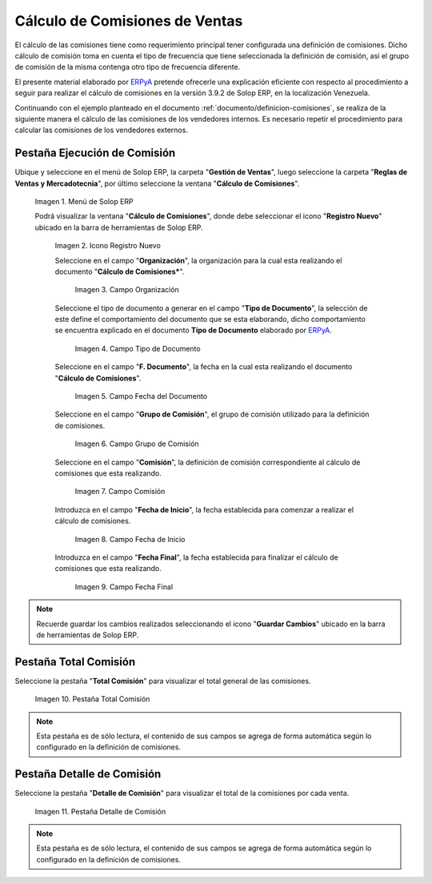 .. _ERPyA: http://erpya.com
.. |Menú de ADempiere| image:: resources/menu2.png
.. |Icono Registro Nuevo| image:: resources/nuevo2.png
.. |Campo Organización| image:: resources/org2.png
.. |Campo Tipo de Documento| image:: resources/tipodoc1.png
.. |Campo Fecha del Documento| image:: resources/fechadoc1.png
.. |Campo Grupo de Comisión| image:: resources/grupo2.png
.. |Campo Comisión| image:: resources/comision1.png
.. |Campo Fecha de Inicio| image:: resources/fechainicio1.png
.. |Campo Fecha Final| image:: resources/fechafin1.png
.. |Pestaña Total Comisión| image:: resources/pest3.png
.. |Pestaña Detalle Comisión| image:: resources/pest4.png
.. _documento/calculo-comisiones:

**Cálculo de Comisiones de Ventas**
===================================

El cálculo de las comisiones tiene como requerimiento principal tener configurada una definición de comisiones. Dicho cálculo de comisión toma en cuenta el tipo de frecuencia que tiene seleccionada la definición de comisión, así el grupo de comisión de la misma contenga otro tipo de frecuencia diferente.

El presente material elaborado por `ERPyA`_ pretende ofrecerle una explicación eficiente con respecto al procedimiento a seguir para realizar el cálculo de comisiones en la versión 3.9.2 de Solop ERP, en la localización Venezuela. 

Continuando con el ejemplo planteado en el documento :ref:`documento/definicion-comisiones`, se realiza de la siguiente manera el cálculo de las comisiones de los vendedores internos. Es necesario repetir el procedimiento para calcular las comisiones de los vendedores externos.

**Pestaña Ejecución de Comisión**
*********************************

Ubique y seleccione en el menú de Solop ERP, la carpeta "**Gestión de Ventas**", luego seleccione la carpeta "**Reglas de Ventas y Mercadotecnia**", por último seleccione la ventana "**Cálculo de Comisiones**".

    |Menú de ADempiere|
    
    Imagen 1. Menú de Solop ERP
    
    Podrá visualizar la ventana "**Cálculo de Comisiones**", donde debe seleccionar el icono "**Registro Nuevo**" ubicado en la barra de herramientas de Solop ERP.

        |Icono Registro Nuevo| 
        
        Imagen 2. Icono Registro Nuevo
    
        Seleccione en el campo "**Organización**", la organización para la cual esta realizando el documento "**Cálculo de Comisiones***".

            |Campo Organización|

            Imagen 3. Campo Organización

        Seleccione el tipo de documento a generar en el campo "**Tipo de Documento**", la selección de este define el comportamiento del documento que se esta elaborando, dicho comportamiento se encuentra explicado en el documento **Tipo de Documento** elaborado por `ERPyA`_.

            |Campo Tipo de Documento| 

            Imagen 4. Campo Tipo de Documento

        Seleccione en el campo "**F. Documento**", la fecha en la cual esta realizando el documento "**Cálculo de Comisiones**".

            |Campo Fecha del Documento|

            Imagen 5. Campo Fecha del Documento

        Seleccione en el campo "**Grupo de Comisión**", el grupo de comisión utilizado para la definición de comisiones.

            |Campo Grupo de Comisión|
            
            Imagen 6. Campo Grupo de Comisión

        Seleccione en el campo "**Comisión**", la definición de comisión correspondiente al cálculo de comisiones que esta realizando.

            |Campo Comisión|

            Imagen 7. Campo Comisión

        Introduzca en el campo "**Fecha de Inicio**", la fecha establecida para comenzar a realizar el cálculo de comisiones.

            |Campo Fecha de Inicio|
            
            Imagen 8. Campo Fecha de Inicio

        Introduzca en el campo "**Fecha Final**", la fecha establecida para finalizar el cálculo de comisiones que esta realizando.

            |Campo Fecha Final|
            
            Imagen 9. Campo Fecha Final

.. note::

    Recuerde guardar los cambios realizados seleccionando el icono "**Guardar Cambios**" ubicado en la barra de herramientas de Solop ERP.

**Pestaña Total Comisión**
**************************

Seleccione la pestaña "**Total Comisión**" para visualizar el total general de las comisiones.

    |Pestaña Total Comisión|

    Imagen 10. Pestaña Total Comisión

.. note::

    Esta pestaña es de sólo lectura, el contenido de sus campos se agrega de forma automática según lo configurado en la definición de comisiones.

**Pestaña Detalle de Comisión**
*******************************

Seleccione la pestaña "**Detalle de Comisión**" para visualizar el total de la comisiones por cada venta.

    |Pestaña Detalle Comisión|

    Imagen 11. Pestaña Detalle de Comisión

.. note::

    Esta pestaña es de sólo lectura, el contenido de sus campos se agrega de forma automática según lo configurado en la definición de comisiones.
